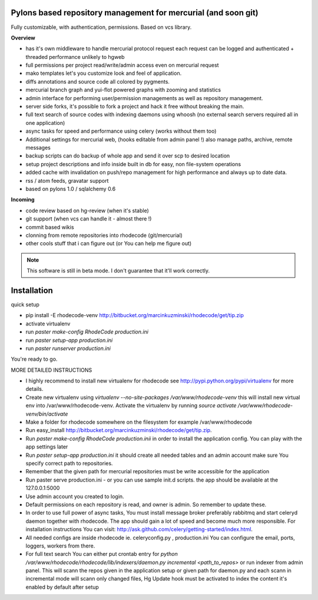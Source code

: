 --------------------------------------------------------------
Pylons based repository management for mercurial (and soon git)
--------------------------------------------------------------

Fully customizable, with authentication, permissions. Based on vcs library.

**Overview**

- has it's own middleware to handle mercurial protocol request each request can 
  be logged and authenticated + threaded performance unlikely to hgweb
- full permissions per project read/write/admin access even on mercurial request
- mako templates let's you customize look and feel of application.
- diffs annotations and source code all colored by pygments.
- mercurial branch graph and yui-flot powered graphs with zooming and statistics
- admin interface for performing user/permission managements as well as repository
  management.
- server side forks, it's possible to fork a project and hack it free without
  breaking the main.   
- full text search of source codes with indexing daemons using whoosh
  (no external search servers required all in one application)
- async tasks for speed and performance using celery (works without them too)  
- Additional settings for mercurial web, (hooks editable from admin
  panel !) also manage paths, archive, remote messages  
- backup scripts can do backup of whole app and send it over scp to desired location
- setup project descriptions and info inside built in db for easy, non 
  file-system operations
- added cache with invalidation on push/repo management for high performance and
  always up to date data. 
- rss / atom feeds, gravatar support
- based on pylons 1.0 / sqlalchemy 0.6

**Incoming**

- code review based on hg-review (when it's stable)
- git support (when vcs can handle it - almost there !)
- commit based wikis
- clonning from remote repositories into rhodecode (git/mercurial)
- other cools stuff that i can figure out (or You can help me figure out)

.. note::
   This software is still in beta mode. 
   I don't guarantee that it'll work correctly.
   

-------------
Installation
-------------

quick setup
 
- pip install -E rhodecode-venv http://bitbucket.org/marcinkuzminski/rhodecode/get/tip.zip
- activate virtualenv
- run `paster make-config RhodeCode production.ini`
- run `paster setup-app production.ini`
- run `paster runserver production.ini`

You're ready to go.


MORE DETAILED INSTRUCTIONS

- I highly recommend to install new virtualenv for rhodecode see 
  http://pypi.python.org/pypi/virtualenv for more details.
- Create new virtualenv using `virtualenv --no-site-packages /var/www/rhodecode-venv`
  this will install new virtual env into /var/www/rhodecode-venv. 
  Activate the virtualenv by running 
  `source activate /var/www/rhodecode-venv/bin/activate`   
- Make a folder for rhodecode somewhere on the filesystem for example /var/www/rhodecode  
- Run easy_install http://bitbucket.org/marcinkuzminski/rhodecode/get/tip.zip.
- Run `paster make-config RhodeCode production.inii` in order to install 
  the application config. You can play with the app settings later 
- Run `paster setup-app production.ini` it should create all needed tables 
  and an admin account make sure You specify correct path to repositories. 
- Remember that the given path for mercurial repositories must be write 
  accessible for the application
- Run paster serve production.ini - or you can use sample init.d scripts.
  the app should be available at the 127.0.0.1:5000
- Use admin account you created to login.
- Default permissions on each repository is read, and owner is admin. So remember
  to update these.
- In order to use full power of async tasks, You must install message broker
  preferably rabbitmq and start celeryd daemon together with rhodecode. 
  The app should gain a lot of speed and become much more responsible. 
  For installation instructions You can visit: 
  http://ask.github.com/celery/getting-started/index.html. 
- All needed configs are inside rhodecode ie. celeryconfig.py , production.ini
  You can configure the email, ports, loggers, workers from there.
- For full text search You can either put crontab entry for 
  `python /var/www/rhodecode/rhodecode/lib/indexers/daemon.py incremental <path_to_repos>`
  or run indexer from admin panel. This will scann the repos given in the 
  application setup or given path for daemon.py and each scann in incremental 
  mode will scann only changed files, 
  Hg Update hook must be activated to index the content it's enabled by default
  after setup
